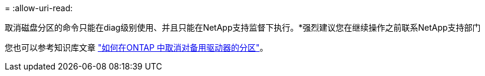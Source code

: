 = 
:allow-uri-read: 


取消磁盘分区的命令只能在diag级别使用、并且只能在NetApp支持监督下执行。*强烈建议您在继续操作之前联系NetApp支持部门

您也可以参考知识库文章 link:https://kb.netapp.com/Advice_and_Troubleshooting/Data_Storage_Systems/FAS_Systems/How_to_unpartition_a_spare_drive_in_ONTAP["如何在ONTAP 中取消对备用驱动器的分区"^]。

